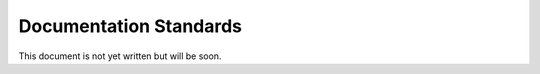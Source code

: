 Documentation Standards
=======================

This document is not yet written but will be soon.
